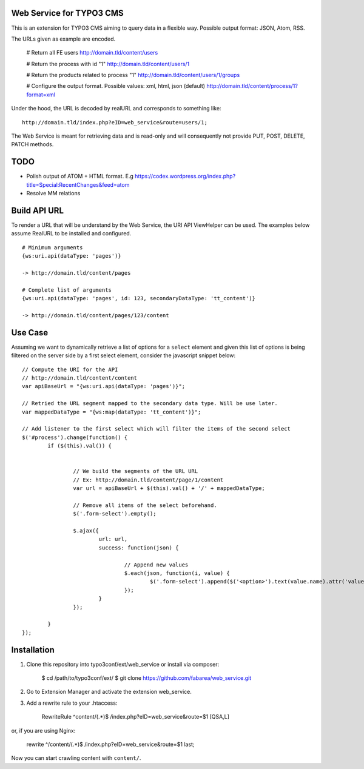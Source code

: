 Web Service for TYPO3 CMS
=========================

This is an extension for TYPO3 CMS aiming to query data in a flexible way. Possible output format: JSON, Atom, RSS.

The URLs given as example are encoded.


	# Return all FE users
	http://domain.tld/content/users

	# Return the process with id "1"
	http://domain.tld/content/users/1

	# Return the products related to process "1"
	http://domain.tld/content/users/1/groups

	# Configure the output format. Possible values: xml, html, json (default)
	http://domain.tld/content/process/1?format=xml

Under the hood, the URL is decoded by realURL and corresponds to something like::

	http://domain.tld/index.php?eID=web_service&route=users/1;


The Web Service is meant for retrieving data and is read-only and will consequently not provide PUT, POST, DELETE, PATCH methods.

TODO
====

* Polish output of ATOM + HTML format. E.g https://codex.wordpress.org/index.php?title=Special:RecentChanges&feed=atom
* Resolve MM relations

Build API URL
=============

To render a URL that will be understand by the Web Service, the URI API ViewHelper can be used. The examples below assume RealURL to be installed
and configured.

::

	# Minimum arguments
	{ws:uri.api(dataType: 'pages')}

	-> http://domain.tld/content/pages

	# Complete list of arguments
	{ws:uri.api(dataType: 'pages', id: 123, secondaryDataType: 'tt_content')}

	-> http://domain.tld/content/pages/123/content


Use Case
========

Assuming we want to dynamically retrieve a list of options for a ``select`` element and given this list of options
is being filtered on the server side by a first select element, consider the javascript snippet below::

	// Compute the URI for the API
	// http://domain.tld/content/content
	var apiBaseUrl = "{ws:uri.api(dataType: 'pages')}";

	// Retried the URL segment mapped to the secondary data type. Will be use later.
	var mappedDataType = "{ws:map(dataType: 'tt_content')}";

	// Add listener to the first select which will filter the items of the second select
	$('#process').change(function() {
		if ($(this).val()) {


			// We build the segments of the URL URL
			// Ex: http://domain.tld/content/page/1/content
			var url = apiBaseUrl + $(this).val() + '/' + mappedDataType;

			// Remove all items of the select beforehand.
			$('.form-select').empty();

			$.ajax({
				url: url,
				success: function(json) {

					// Append new values
					$.each(json, function(i, value) {
						$('.form-select').append($('<option>').text(value.name).attr('value', value.uid));
					});
				}
			});

		}
	});

Installation
============

1. Clone this repository into typo3conf/ext/web_service or install via composer:

    $ cd /path/to/typo3conf/ext/
    $ git clone https://github.com/fabarea/web_service.git

2. Go to Extension Manager and activate the extension web_service.
3. Add a rewrite rule to your .htaccess:

    RewriteRule ^content/(.*)$ /index.php?eID=web_service&route=$1 [QSA,L]

or, if you are using Nginx:

    rewrite ^/content/(.*)$ /index.php?eID=web_service&route=$1 last;

Now you can start crawling content with ``content/``.